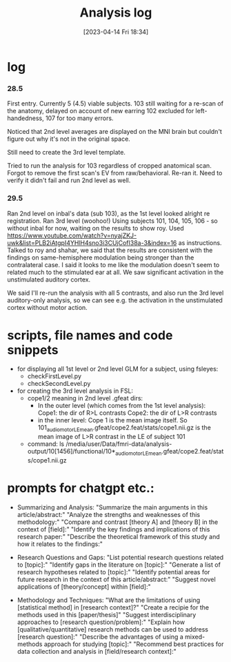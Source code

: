 #+title:      Analysis log
#+date:       [2023-04-14 Fri 18:34]
#+filetags:   :thesis:
#+identifier: 20230414T183424

* log
*** 28.5
First entry.
Currently 5 (4.5) viable subjects.
103 still waiting for a re-scan of the anatomy, delayed on account of new earring
102 excluded for left-handedness, 107 for too many errors.

Noticed that 2nd level averages are displayed on the MNI brain but couldn't figure out why it's not in the original space.

Still need to create the 3rd level template.

Tried to run the analysis for 103 regardless of cropped anatomical scan. Forgot to remove the first scan's EV from raw/behavioral. Re-ran it. Need to verify it didn't fail and run 2nd level as well.
*** 29.5
Ran 2nd level on inbal's data (sub 103), as the 1st level looked alright re registration.
Ran 3rd level (woohoo!) Using subjects 101, 104, 105, 106 - so without inbal for now, waiting on the results to show roy.
Used https://www.youtube.com/watch?v=nyajZKJ-uwk&list=PLB2iAtgpI4YHlH4sno3i3CUjCofI38a-3&index=16 as instructions.
Talked to roy and shahar, we said that the results are consistent with the findings on same-hemisphere modulation being stronger than the contralateral case. I said it looks to me like the modulation doesn't seem to related much to the stimulated ear at all. We saw significant activation in the unstimulated auditory cortex.

We said I'll re-run the analysis with all 5 contrasts, and also run the 3rd level auditory-only analysis, so we can see e.g. the activation in the unstimulated cortex without motor action.

* scripts, file names and code snippets
- for displaying all 1st level or 2nd level GLM for a subject, using fsleyes:
    - checkFirstLevel.py
    - checkSecondLevel.py
- for creating the 3rd level analysis in FSL:
    + cope1/2 meaning in 2nd level .gfeat dirs:
        - In the outer level (which comes from the 1st level analysis):
                Cope1: the dir of R>L contrasts
                Cope2: the dir of L>R contrasts
        - in the inner level:
                Cope 1 is the mean image itself. So 101_audiomotor_LE_mean.gfeat/cope2.feat/stats/cope1.nii.gz
                is the mean image of L>R contrast in the LE of subject 101
    + command:
          ls /media/user/Data/fmri-data/analysis-output/10[1456]/functional/10*_audiomotor_LE_mean.gfeat/cope2.feat/stats/cope1.nii.gz

* prompts for chatgpt etc.:
- Summarizing and Analysis:
  "Summarize the main arguments in this article/abstract:"
  "Analyze the strengths and weaknesses of this methodology:"
  "Compare and contrast [theory A] and [theory B] in the context of [field]:"
  "Identify the key findings and implications of this research paper:"
  "Describe the theoretical framework of this study and how it relates to the findings:"

- Research Questions and Gaps:
  "List potential research questions related to [topic]:"
  "Identify gaps in the literature on [topic]:"
  "Generate a list of research hypotheses related to [topic]:"
  "Identify potential areas for future research in the context of this article/abstract:"
  "Suggest novel applications of [theory/concept] within [field]:"

- Methodology and Techniques:
  "What are the limitations of using [statistical method] in [research context]?"
  "Create a recipie for the methods used in this [paper/thesis]"
  "Suggest interdisciplinary approaches to [research question/problem]:"
  "Explain how [qualitative/quantitative] research methods can be used to address [research question]:"
  "Describe the advantages of using a mixed-methods approach for studying [topic]:"
  "Recommend best practices for data collection and analysis in [field/research context]:"

